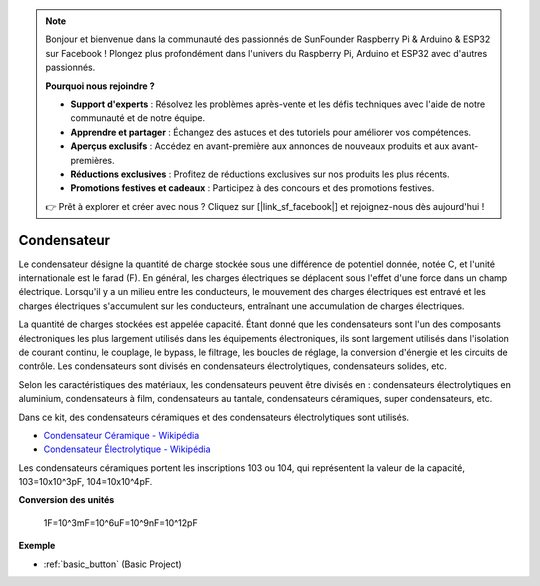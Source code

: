 .. note::

    Bonjour et bienvenue dans la communauté des passionnés de SunFounder Raspberry Pi & Arduino & ESP32 sur Facebook ! Plongez plus profondément dans l'univers du Raspberry Pi, Arduino et ESP32 avec d'autres passionnés.

    **Pourquoi nous rejoindre ?**

    - **Support d'experts** : Résolvez les problèmes après-vente et les défis techniques avec l'aide de notre communauté et de notre équipe.
    - **Apprendre et partager** : Échangez des astuces et des tutoriels pour améliorer vos compétences.
    - **Aperçus exclusifs** : Accédez en avant-première aux annonces de nouveaux produits et aux avant-premières.
    - **Réductions exclusives** : Profitez de réductions exclusives sur nos produits les plus récents.
    - **Promotions festives et cadeaux** : Participez à des concours et des promotions festives.

    👉 Prêt à explorer et créer avec nous ? Cliquez sur [|link_sf_facebook|] et rejoignez-nous dès aujourd'hui !

.. _cpn_capacitor:

Condensateur
=============

.. image:: img/103_capacitor.png
.. image:: img/10uf_cap.png

Le condensateur désigne la quantité de charge stockée sous une différence de potentiel donnée, notée C, et l'unité internationale est le farad (F). 
En général, les charges électriques se déplacent sous l'effet d'une force dans un champ électrique. Lorsqu'il y a un milieu entre les conducteurs, le mouvement des charges électriques est entravé et les charges électriques s'accumulent sur les conducteurs, entraînant une accumulation de charges électriques.

La quantité de charges stockées est appelée capacité. Étant donné que les condensateurs sont l'un des composants électroniques les plus largement utilisés dans les équipements électroniques, ils sont largement utilisés dans l'isolation de courant continu, le couplage, le bypass, le filtrage, les boucles de réglage, la conversion d'énergie et les circuits de contrôle. Les condensateurs sont divisés en condensateurs électrolytiques, condensateurs solides, etc.

Selon les caractéristiques des matériaux, les condensateurs peuvent être divisés en : condensateurs électrolytiques en aluminium, condensateurs à film, condensateurs au tantale, condensateurs céramiques, super condensateurs, etc.

Dans ce kit, des condensateurs céramiques et des condensateurs électrolytiques sont utilisés.

* `Condensateur Céramique - Wikipédia <https://fr.wikipedia.org/wiki/Condensateur_c%C3%A9ramique>`_

* `Condensateur Électrolytique - Wikipédia <https://fr.wikipedia.org/wiki/Condensateur_%C3%A9lectrolytique>`_

Les condensateurs céramiques portent les inscriptions 103 ou 104, qui représentent la valeur de la capacité, 103=10x10^3pF, 104=10x10^4pF.

**Conversion des unités**

    1F=10^3mF=10^6uF=10^9nF=10^12pF

**Exemple**

* :ref:`basic_button` (Basic Project)

